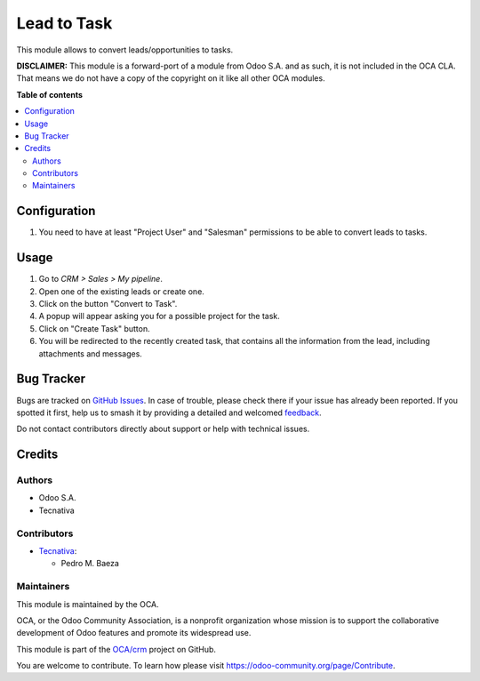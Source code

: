 ============
Lead to Task
============

.. 
   !!!!!!!!!!!!!!!!!!!!!!!!!!!!!!!!!!!!!!!!!!!!!!!!!!!!
   !! This file is generated by oca-gen-addon-readme !!
   !! changes will be overwritten.                   !!
   !!!!!!!!!!!!!!!!!!!!!!!!!!!!!!!!!!!!!!!!!!!!!!!!!!!!
   !! source digest: sha256:b3593935120f44efb7c3ba4a3c80804ccb7f404c6d1204bbaec46e012144839c
   !!!!!!!!!!!!!!!!!!!!!!!!!!!!!!!!!!!!!!!!!!!!!!!!!!!!

.. |badge1| image:: https://img.shields.io/badge/maturity-Beta-yellow.png
    :target: https://odoo-community.org/page/development-status
    :alt: Beta
.. |badge2| image:: https://img.shields.io/badge/licence-LGPL--3-blue.png
    :target: http://www.gnu.org/licenses/lgpl-3.0-standalone.html
    :alt: License: LGPL-3
.. |badge3| image:: https://img.shields.io/badge/github-OCA%2Fcrm-lightgray.png?logo=github
    :target: https://github.com/OCA/crm/tree/14.0/crm_project
    :alt: OCA/crm
.. |badge4| image:: https://img.shields.io/badge/weblate-Translate%20me-F47D42.png
    :target: https://translation.odoo-community.org/projects/crm-14-0/crm-14-0-crm_project
    :alt: Translate me on Weblate
.. |badge5| image:: https://img.shields.io/badge/runboat-Try%20me-875A7B.png
    :target: https://runboat.odoo-community.org/builds?repo=OCA/crm&target_branch=14.0
    :alt: Try me on Runboat

|badge1| |badge2| |badge3| |badge4| |badge5|

This module allows to convert leads/opportunities to tasks.

**DISCLAIMER:** This module is a forward-port of a module from Odoo S.A. and as
such, it is not included in the OCA CLA. That means we do not have a copy of the
copyright on it like all other OCA modules.

**Table of contents**

.. contents::
   :local:

Configuration
=============

#. You need to have at least "Project User" and "Salesman" permissions to be
   able to convert leads to tasks.

Usage
=====

#. Go to *CRM > Sales > My pipeline*.
#. Open one of the existing leads or create one.
#. Click on the button "Convert to Task".
#. A popup will appear asking you for a possible project for the task.
#. Click on "Create Task" button.
#. You will be redirected to the recently created task, that contains all the
   information from the lead, including attachments and messages.

Bug Tracker
===========

Bugs are tracked on `GitHub Issues <https://github.com/OCA/crm/issues>`_.
In case of trouble, please check there if your issue has already been reported.
If you spotted it first, help us to smash it by providing a detailed and welcomed
`feedback <https://github.com/OCA/crm/issues/new?body=module:%20crm_project%0Aversion:%2014.0%0A%0A**Steps%20to%20reproduce**%0A-%20...%0A%0A**Current%20behavior**%0A%0A**Expected%20behavior**>`_.

Do not contact contributors directly about support or help with technical issues.

Credits
=======

Authors
~~~~~~~

* Odoo S.A.
* Tecnativa

Contributors
~~~~~~~~~~~~

* `Tecnativa <https://www.tecnativa.com>`__:

  * Pedro M. Baeza

Maintainers
~~~~~~~~~~~

This module is maintained by the OCA.

.. image:: https://odoo-community.org/logo.png
   :alt: Odoo Community Association
   :target: https://odoo-community.org

OCA, or the Odoo Community Association, is a nonprofit organization whose
mission is to support the collaborative development of Odoo features and
promote its widespread use.

This module is part of the `OCA/crm <https://github.com/OCA/crm/tree/14.0/crm_project>`_ project on GitHub.

You are welcome to contribute. To learn how please visit https://odoo-community.org/page/Contribute.
